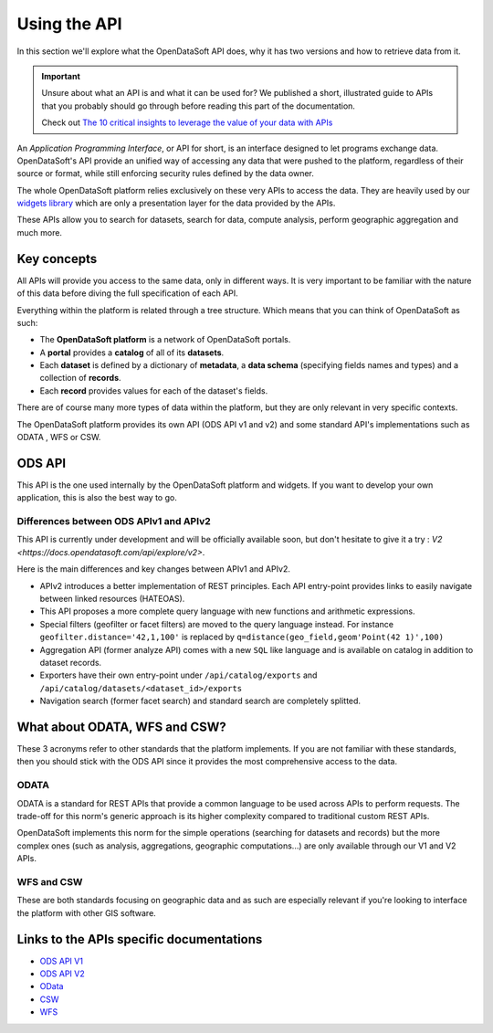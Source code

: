 Using the API
=============

In this section we'll explore what the OpenDataSoft API does, why it has two versions and how to retrieve data from it.

.. important::
   Unsure about what an API is and what it can be used for? We published a short, illustrated guide to APIs that you
   probably should go through before reading this part of the documentation.

   Check out `The 10 critical insights to leverage the value of your data with APIs
   <http://hello.opendatasoft.com/free-api-guide-ten-critical-insights-to-leverage-the-value-of-your-data-with-apis/>`_

An *Application Programming Interface*, or API for short, is an interface designed to let programs exchange data.
OpenDataSoft's API provide an unified way of accessing any data that were pushed to the platform, regardless of their
source or format, while still enforcing security rules defined by the data owner.

The whole OpenDataSoft platform relies exclusively on these very APIs to access the data. They are heavily used by our
`widgets library <http://opendatasoft.github.io/ods-widgets/docs/#/api>`_ which are only a presentation layer for the
data provided by the APIs.

These APIs allow you to search for datasets, search for data, compute analysis, perform geographic aggregation and much
more.

Key concepts
------------

All APIs will provide you access to the same data, only in different ways. It is very important to be familiar with
the nature of this data before diving the full specification of each API.

Everything within the platform is related through a tree structure. Which means that you can think of OpenDataSoft as
such:

* The **OpenDataSoft platform** is a network of OpenDataSoft portals.
* A **portal** provides a **catalog** of all of its **datasets**.
* Each **dataset** is defined by a dictionary of **metadata**, a **data schema** (specifying fields names and types)
  and a collection of **records**.
* Each **record** provides values for each of the dataset's fields.

There are of course many more types of data within the platform, but they are only relevant in very specific contexts.

The OpenDataSoft platform provides its own API (ODS API v1 and v2) and some standard API's implementations such as ODATA
, WFS or CSW.

ODS API
-------

This API is the one used internally by the OpenDataSoft platform and widgets.
If you want to develop your own application, this is also the best way to go.

Differences between ODS APIv1 and APIv2
^^^^^^^^^^^^^^^^^^^^^^^^^^^^^^^^^^^^^^^

This API is currently under development and will be officially available soon, but don't hesitate to give it a try :
`V2 <https://docs.opendatasoft.com/api/explore/v2>`.

Here is the main differences and key changes between APIv1 and APIv2.

* APIv2 introduces a better implementation of REST principles. Each API entry-point provides links to easily navigate
  between linked resources (HATEOAS).
* This API proposes a more complete query language with new functions and arithmetic expressions.
* Special filters (geofilter or facet filters) are moved to the query language instead.
  For instance ``geofilter.distance='42,1,100'`` is replaced by ``q=distance(geo_field,geom'Point(42 1)',100)``
* Aggregation API (former analyze API) comes with a new ``SQL`` like language and is available on catalog in addition to
  dataset records.
* Exporters have their own entry-point under ``/api/catalog/exports`` and ``/api/catalog/datasets/<dataset_id>/exports``
* Navigation search (former facet search) and standard search are completely splitted.


What about ODATA, WFS and CSW?
------------------------------

These 3 acronyms refer to other standards that the platform implements. If you are not familiar with these standards,
then you should stick with the ODS API since it provides the most comprehensive access to the data.

ODATA
^^^^^

ODATA is a standard for REST APIs that provide a common language to be used across APIs to perform requests. The
trade-off for this norm's generic approach is its higher complexity compared to traditional custom REST APIs.

OpenDataSoft implements this norm for the simple operations (searching for datasets and records) but the more complex
ones (such as analysis, aggregations, geographic computations...) are only available through our V1 and V2 APIs.

WFS and CSW
^^^^^^^^^^^

These are both standards focusing on geographic data and as such are especially relevant if you're looking to interface
the platform with other GIS software.

Links to the APIs specific documentations
-----------------------------------------

* `ODS API V1 <https://docs.opendatasoft.com/explore/v1>`_
* `ODS API V2 <https://docs.opendatasoft.com/explore/v2>`_
* `OData <https://docs.opendatasoft.com/explore/odata>`_
* `CSW <https://docs.opendatasoft.com/explore/csw>`_
* `WFS <https://docs.opendatasoft.com/explore/wfs>`_
